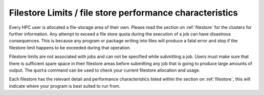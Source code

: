 =========================================================
Filestore Limits / file store performance characteristics
=========================================================

Every HPC user is allocated a file-storage area of their own. Please read the section on  :ref:`filestore` for the clusters for further information. Any attempt to exceed a file store quota during the execution of a job can have disastrous consequences. This is because any program or package writing into files will produce a fatal error and stop if the filestore limit happens to be exceeded during that operation.

Filestore limits are not associated with jobs and can not be specified while submitting a job. Users must make sure that there is sufficient spare space in their filestore areas before submitting any job that is going to produce large amounts of output.
The ``quota`` command can be used to check your current filestore allocation and usage.

Each filestore has the relevant detail and performance characteristics listed within the section on :ref:`filestore`, this will indicate where your program is best suited to run from.
